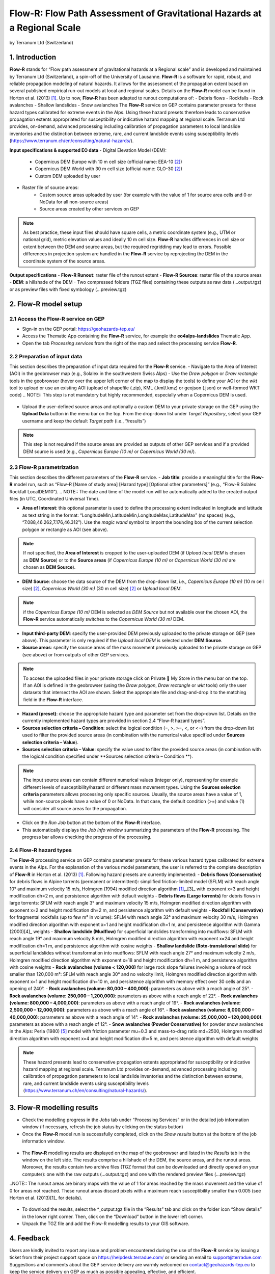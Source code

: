 Flow-R: Flow Path Assessment of Gravitational Hazards at a Regional Scale
~~~~~~~~~~~~~~~~~~~~~~~~~~~~~~~~~~~~~~~~~~~~~~~~~~~~~~~~~~~~~~~~~~~~~~~~~
by Terranum Ltd (Switzerland)

.. figure:: assets/flowr_logo.jpg
        :width: 200px
 

1. Introduction
===============
**Flow-R** stands for “Flow path assessment of gravitational hazards at a Regional scale” and is developed and maintained by Terranum Ltd (Switzerland), a spin-off of the University of Lausanne. **Flow-R** is a software for rapid, robust, and reliable propagation modeling of natural hazards. It allows for the assessment of the propagation extent based on several published empirical run-out models at local and regional scales. Details on the **Flow-R** model can be found in Horton et al. (2013) [1]_. Up to now, **Flow-R** has been adapted to runout computations of:
- Debris flows
- Rockfalls
- Rock avalanches
- Shallow landslides
- Snow avalanches
The **Flow-R** service on GEP contains parameter presets for these hazard types calibrated for extreme events in the Alps. Using these hazard presets therefore leads to conservative propagation extents appropriated for susceptibility or indicative hazard mapping at regional scale. Terranum Ltd provides, on-demand, advanced processing including calibration of propagation parameters to local landslide inventories and the distinction between extreme, rare, and current landslide events using susceptibility levels (https://www.terranum.ch/en/consulting/natural-hazards/).

**Input specifications & supported EO data**
- Digital Elevation Model (DEM):
	- Copernicus DEM Europe with 10 m cell size (official name: EEA-10 [2]_)
	- Copernicus DEM World with 30 m cell size (official name: GLO-30 [2]_)
	- Custom DEM uploaded by user
- Raster file of source areas:
	- Custom source areas uploaded by user (for example with the value of 1 for source area cells and 0 or NoData for all non-source areas)
	- Source areas created by other services on GEP
.. NOTE:: As best practice, these input files should have square cells, a metric coordinate system (e.g., UTM or national grid), metric elevation values and ideally 10 m cell size. **Flow-R** handles differences in cell size or extent between the DEM and source areas, but the required regridding may lead to errors. Possible differences in projection system are handled in the **Flow-R** service by reprojecting the DEM in the coordinate system of the source areas.

**Output specifications**
- **Flow-R Runout**: raster file of the runout extent
- **Flow-R Sources**: raster file of the source areas
- **DEM**: a hillshade of the DEM
- Two compressed folders (TGZ files) containing these outputs as raw data (…output.tgz) or as preview files with fixed symbology (…preview.tgz)

2. Flow-R model setup
=====================

2.1 Access the **Flow-R** service on GEP
----------------------------------------

- Sign-in on the GEP portal: https://geohazards-tep.eu/
- Access the Thematic App containing the **Flow-R** service, for example the **eo4alps-landslides** Thematic App.
- Open the tab *Processing services* from the right of the map and select the processing service **Flow-R**.

.. figure:: assets/flowr_processing_service.png
	:figclass: align-center
		:width: 850px
		:align: center
 

2.2 Preparation of input data
-----------------------------

This section describes the preparation of input data required for the **Flow-R** service.
- Navigate to the Area of Interest (AOI) in the geobrowser map (e.g., Solalex in the southwestern Swiss Alps)
- Use the *Draw polygon* or *Draw rectangle* tools in the geobrowser (hover over the upper left corner of the map to display the tools) to define your AOI or the *wkt* tool to upload or use an existing AOI (upload of shapefile (.zip), KML (.kml/.kmz) or geojson (.json) or well-formed WKT code)
.. NOTE:: This step is not mandatory but highly recommended, especially when a Copernicus DEM is used.

.. figure:: assets/flowr_parameters1.png
	:figclass: align-center
		:width: 850px
		:align: center
 

- Upload the user-defined source areas and optionally a custom DEM to your private storage on the GEP using the **Upload Data** button in the menu bar on the top. From the drop-down list under *Target Repository*, select your GEP username and keep the default *Target path* (i.e., “/results”)
.. NOTE:: This step is not required if the source areas are provided as outputs of other GEP services and if a provided DEM source is used (e.g., *Copernicus Europe (10 m)* or *Copernicus World (30 m)*).

2.3 Flow-R parametrization
--------------------------

This section describes the different parameters of the **Flow-R** service.
- **Job title**: provide a meaningful title for the **Flow-R** model run, such as “Flow-R [Name of study area] [Hazard type] [Optional other parameters]” (e.g., “Flow-R Solalex Rockfall LocalDEM10”).
.. NOTE:: The date and time of the model run will be automatically added to the created output files (in UTC, Coordinated Universal Time).

- **Area of Interest**: this optional parameter is used to define the processing extent indicated in longitude and latitude as text string in the format: “LongitudeMin,LatitudeMin,LongitudeMax,LatitudeMax” (no spaces) (e.g., “7.088,46.262,7.176,46.312”). Use the *magic wand* symbol to import the bounding box of the current selection polygon or rectangle as AOI (see above).
.. NOTE:: If not specified, the **Area of Interest** is cropped to the user-uploaded DEM (if *Upload local DEM* is chosen as **DEM Source**) or to the **Source areas** (if *Copernicus Europe (10 m)* or *Copernicus World (30 m)* are chosen as **DEM Source**).

- **DEM Source**: choose the data source of the DEM from the drop-down list, i.e., *Copernicus Europe (10 m)* (10 m cell size) [2]_, *Copernicus World (30 m)* (30 m cell size) [2]_ or *Upload local DEM*.
.. NOTE:: if the *Copernicus Europe (10 m)* DEM is selected as *DEM Source* but not available over the chosen AOI, the **Flow-R** service automatically switches to the *Copernicus World (30 m)* DEM.

- **Input third-party DEM**: specify the user-provided DEM previously uploaded to the private storage on GEP (see above). This parameter is only required if the *Upload local DEM* is selected under **DEM Source**.
- **Source areas**: specify the source areas of the mass movement previously uploaded to the private storage on GEP (see above) or from outputs of other GEP services.
.. NOTE:: To access the uploaded files in your private storage click on Private  My Store in the menu bar on the top. If an AOI is defined in the geobrowser (using the *Draw polygon*, *Draw rectangle* or *wkt* tools) only the user datasets that intersect the AOI are shown. Select the appropriate file and drag-and-drop it to the matching field in the **Flow-R** interface.

- **Hazard (preset)**: choose the appropriate hazard type and parameter set from the drop-down list. Details on the currently implemented hazard types are provided in section 2.4 “Flow-R hazard types”.
- **Sources selection criteria – Condition**: select the logical condition (=, >, >=, <, or <=) from the drop-down list used to filter the provided source areas (in combination with the numerical value specified under **Sources selection criteria – Value**).
- **Sources selection criteria – Value**: specify the value used to filter the provided source areas (in combination with the logical condition specified under **Sources selection criteria – Condition **).
.. NOTE:: The input source areas can contain different numerical values (integer only), representing for example different levels of susceptibility/hazard or different mass movement types. Using the **Sources selection criteria** parameters allows processing only specific sources. Usually, the source areas have a value of 1, while non-source pixels have a value of 0 or NoData. In that case, the default condition (>=) and value (1) will consider all source areas for the propagation.

- Click on the *Run Job* button at the bottom of the **Flow-R** interface.
- This automatically displays the *Job Info* window summarizing the parameters of the **Flow-R** processing. The progress bar allows checking the progress of the processing.

.. figure:: assets/flowr_parameters2.png
	:figclass: align-center
		:width: 350px
		:align: center
 

.. figure:: assets/flowr_jobinfo1.png
	:figclass: align-center
		:width: 350px
		:align: center
 

2.4 Flow-R hazard types
-----------------------
The **Flow-R** processing service on GEP contains parameter presets for these various hazard types calibrated for extreme events in the Alps. For the explanation of the various model parameters, the user is referred to the complete description of **Flow-R** in Horton et al. (2013) [1]_.
Following hazard presets are currently implemented:
- **Debris flows (Conservative)** for debris flows in Alpine torrents (permanent or intermittent): simplified friction-limited model (SFLM) with reach angle 10° and maximum velocity 15 m/s, Holmgren (1994) modified direction algorithm [1]_,_[3]_ with exponent x=3 and height modification dh=2 m, and persistence algorithm with default weights
- **Debris flows (Large torrents)** for debris flows in large torrents: SFLM with reach angle 3° and maximum velocity 15 m/s, Holmgren modified direction algorithm with exponent x=2 and height modification dh=2 m, and persistence algorithm with default weights
- **Rockfall (Conservative)** for fragmental rockfalls (up to few m³ in volume): SFLM with reach angle 32° and maximum velocity 30 m/s, Holmgren modified direction algorithm with exponent x=1 and height modification dh=1 m, and persistence algorithm with Gamma (2000)[4]_ weights
- **Shallow landslide (Mudflow)** for superficial landslides transforming into mudflows: SFLM with reach angle 19° and maximum velocity 8 m/s, Holmgren modified direction algorithm with exponent x=24 and height modification dh=1 m, and persistence algorithm with cosine weights
- **Shallow landslide (Roto-translational slide)** for superficial landslides without transformation into mudflows: SFLM with reach angle 27° and maximum velocity 2 m/s, Holmgren modified direction algorithm with exponent x=18 and height modification dh=1 m, and persistence algorithm with cosine weights
- **Rock avalanches (volume < 120,000)** for large rock slope failures involving a volume of rock smaller than 120,000 m³: SFLM with reach angle 30° and no velocity limit, Holmgren modified direction algorithm with exponent x=1 and height modification dh=10 m, and persistence algorithm with memory effect over 30 cells and an opening of 240°.
- **Rock avalanches (volume: 80,000 – 400,000)**: parameters as above with a reach angle of 25°.
- **Rock avalanches (volume: 250,000 – 1,200,000)**: parameters as above with a reach angle of 22°.
- **Rock avalanches (volume: 800,000 – 4,000,000)**: parameters as above with a reach angle of 19°.
- **Rock avalanches (volume: 2,500,000 – 12,000,000)**: parameters as above with a reach angle of 16°.
- **Rock avalanches (volume: 8,000,000 – 40,000,000)**: parameters as above with a reach angle of 14°.
- **Rock avalanches (volume: 25,000,000 – 120,000,000)**: parameters as above with a reach angle of 12°.
- **Snow avalanches (Powder Conservative)** for powder snow avalanches in the Alps: Perla (1980) [5]_ model with friction parameter mu=0.3 and mass-to-drag ratio md=2500, Holmgren modified direction algorithm with exponent x=4 and height modification dh=5 m, and persistence algorithm with default weights

.. NOTE:: These hazard presents lead to conservative propagation extents appropriated for susceptibility or indicative hazard mapping at regional scale. Terranum Ltd provides on-demand, advanced processing including calibration of propagation parameters to local landslide inventories and the distinction between extreme, rare, and current landslide events using susceptibility levels (https://www.terranum.ch/en/consulting/natural-hazards/).

3. Flow-R modelling results
===========================
- Check the modelling progress in the *Jobs* tab under “Processing Services” or in the detailed job information window (if necessary, refresh the job status by clicking on the status button)
- Once the **Flow-R** model run is successfully completed, click on the *Show results* button at the bottom of the job information window.

.. figure:: assets/flowr_jobinfo2.png
	:figclass: align-center
		:width: 350px
		:align: center
 

- The **Flow-R** modelling results are displayed on the map of the geobrowser and listed in the *Results* tab in the window on the left side. The results comprise a hillshade of the DEM, the source areas, and the runout areas. Moreover, the results contain two archive files (TGZ format that can be downloaded and directly opened on your computer): one with the raw outputs (…output.tgz) and one with the rendered preview files (…preview.tgz)

..NOTE:: The runout areas are binary maps with the value of 1 for areas reached by the mass movement and the value of 0 for areas not reached. These runout areas discard pixels with a maximum reach susceptibility smaller than 0.005 (see Horton et al. (2013)[1]_ for details).

.. figure:: assets/flowr_results.png
	:figclass: align-center
		:width: 850px
		:align: center
 

- To download the results, select the *_output.tgz file in the “Results” tab and click on the folder icon “Show details” in the lower right corner. Then, click on the “Download” button in the lower left corner.
- Unpack the TGZ file and add the Flow-R modelling results to your GIS software.

.. figure:: assets/flowr_results_download.png
	:figclass: align-center
		:width: 650px
		:align: center
 

4. Feedback
===========
Users are kindly invited to report any issue and problem encountered during the use of the **Flow-R** service by issuing a ticket from their project support space on https://helpdesk.terradue.com/ or sending an email to support@terradue.com
Suggestions and comments about the GEP service delivery are warmly welcomed on contact@geohazards-tep.eu to keep the service delivery on GEP as much as possible appealing, effective, and efficient.

5. Terms and Conditions
=======================
**Intellectual Property Right**
The Intellectual Property Right of the Flow-R service (called “Service” hereafter) lies with Terranum Sàrl (Rue de l’Industrie 35b, CH-1030 Bussigny, Switzerland, called “Terranum”), if not differently specified. By using the Service, you agree to be bound by these **Terms and Conditions** and that they are enforceable like any written negotiated agreement signed by you. If you do not agree to these **Terms and Conditions**, do not use the Service and contact Terranum (mailto:info@terranum.ch).

**Use**
The Service is available to all GEP users according to a CC-BY license. There is the possibility that users participate in the cost of service maintenance and operation: these costs are defined case-by-case among Terranum, the platform operator and ESA.

**Results**
The results of the Service are made available under the CC-BY license.

** Warranty and limitation of liability**
Terranum accepts no responsibility for the operation or performance of the Service. The entire risk of use and consequences of use of the Service falls completely on you and Terranum shall not be liable in any respect for any loss claims or injury alleged to have resulted from use of or in reliance on software product. In this respect, you shall indemnify and defend against any and all claims, including claims by third parties or by your employees, which arise directly or indirectly out of your use or operation of the Service. Terranum’s sole obligation under this warranty is to use reasonable efforts to correct any non-conforming software.
You acknowledge that you have read the foregoing disclaimers of warranty and limitation of liability and understand that you assume the entire risk of use of the Service. In no event will Terranum be liable to you for any damages, claims or costs whatsoever or any consequential, indirect, incidental damages, or any lost profits or lost savings, even if a Terranum representative has been advised of the possibility of such losses, damages, claims or costs or for any claim by any third party. Terranum will not be liable for any damages whatsoever (including, without limitation, damages for loss of business profits, business interruption, loss of business information, or other pecuniary loss) arising out of the use of or inability to use the Service, even if Terranum has been advised of the possibility of such damages. In any case, Terranum’s entire liability under any provision of this agreement shall be limited to the amount actually paid by you for the Service. The foregoing limitations and exclusions apply to the extent permitted by applicable law in your jurisdiction. Terranum’s aggregate liability and that of its suppliers under or in connection with this agreement shall be limited to the amount paid for the software, if any.

6. References
=============

.. [1] Horton, P., Jaboyedoff, M., Rudaz, B., and Zimmermann, M. (2013): Flow-R, a model for susceptibility mapping of debris flows and other gravitational hazards at a regional scale. Natural Hazards Earth System Sciences 13, 869-885, doi:10.5194/nhess-13-869-2013.
.. [2] ESA (2021): Copernicus DEM - Global and European Digital Elevation Model (COP-DEM). Website of the European Space Agency, https://spacedata.copernicus.eu/web/cscda/dataset-details?articleId=394198
.. [3] Holmgren, P. (1994): Multiple flow direction algorithms for runoff modelling in grid based elevation models: An empirical evaluation. Hydrol. Process. 8, 327–334, doi:10.1002/hyp.3360080405.
.. [4] Gamma, P. (200): dfwalk – Ein Murgang-Simulationsprogramm zur Gefahrenzonierung. PhD thesis, Geographisches Institut der Universität Bern (in German).
.. [5] Perla, R., Cheng, T.T., and McClung, D.M. (1980): A two-parameter model of snow-avalanche motion. J. Glaciol. 26, 197–207.
